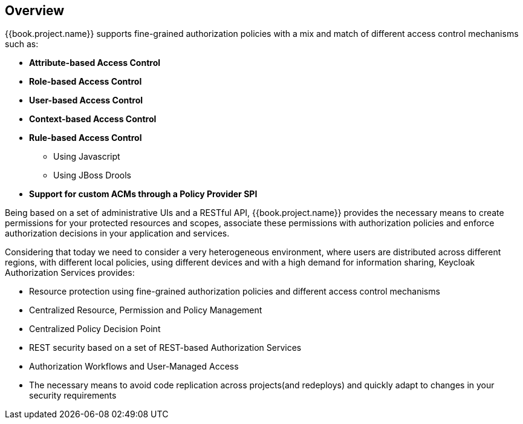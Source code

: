 == Overview

{{book.project.name}} supports fine-grained authorization policies with a mix and match of different access control
mechanisms such as:

* **Attribute-based Access Control**
* **Role-based Access Control**
* **User-based Access Control**
* **Context-based Access Control**
* **Rule-based Access Control**
    ** Using Javascript
    ** Using JBoss Drools
* **Support for custom ACMs through a Policy Provider SPI**

Being based on a set of administrative UIs and a RESTful API, {{book.project.name}} provides the necessary means to create permissions
for your protected resources and scopes, associate these permissions with authorization policies and enforce authorization
decisions in your application and services.

Considering that today we need to consider a very heterogeneous environment, where users are distributed across different regions, with different local policies,
using different devices and with a high demand for information sharing, Keycloak Authorization Services provides:

* Resource protection using fine-grained authorization policies and different access control mechanisms
* Centralized Resource, Permission and Policy Management
* Centralized Policy Decision Point
* REST security based on a set of REST-based Authorization Services
* Authorization Workflows and User-Managed Access
* The necessary means to avoid code replication across projects(and redeploys) and quickly adapt to changes in your security requirements